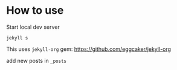 * How to use

Start local dev server
#+BEGIN_SRC
jekyll s
#+END_SRC

This uses ~jekyll-org~ gem:
https://github.com/eggcaker/jekyll-org

add new posts in ~_posts~
